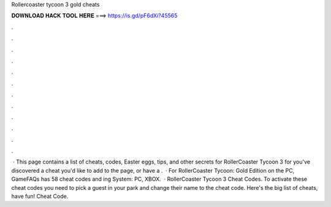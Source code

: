 Rollercoaster tycoon 3 gold cheats

𝐃𝐎𝐖𝐍𝐋𝐎𝐀𝐃 𝐇𝐀𝐂𝐊 𝐓𝐎𝐎𝐋 𝐇𝐄𝐑𝐄 ===> https://is.gd/pF6dXi?45565

.

.

.

.

.

.

.

.

.

.

.

.

 · This page contains a list of cheats, codes, Easter eggs, tips, and other secrets for RollerCoaster Tycoon 3 for  you've discovered a cheat you'd like to add to the page, or have a .  · For RollerCoaster Tycoon: Gold Edition on the PC, GameFAQs has 58 cheat codes and ing System: PC, XBOX.  · RollerCoaster Tycoon 3 Cheat Codes. To activate these cheat codes you need to pick a guest in your park and change their name to the cheat code. Here's the big list of cheats, have fun! Cheat Code.